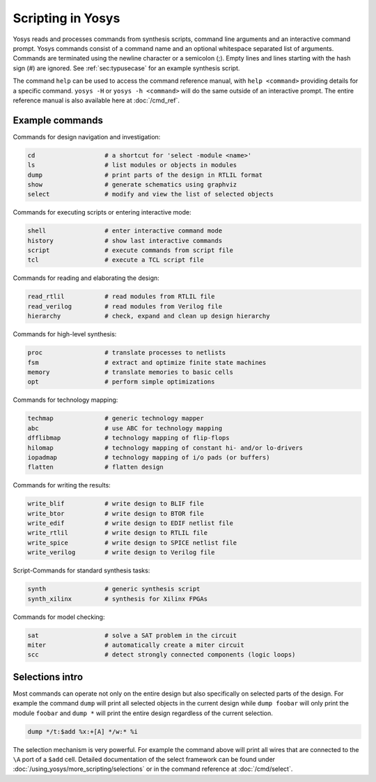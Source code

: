 Scripting in Yosys
------------------

.. todo:: copypaste

Yosys reads and processes commands from synthesis scripts, command line
arguments and an interactive command prompt. Yosys commands consist of a command
name and an optional whitespace separated list of arguments. Commands are
terminated using the newline character or a semicolon (;). Empty lines and lines
starting with the hash sign (#) are ignored. See :ref:`sec:typusecase` for an
example synthesis script.

The command ``help`` can be used to access the command reference manual, with
``help <command>`` providing details for a specific command.  ``yosys -H`` or
``yosys -h <command>`` will do the same outside of an interactive prompt.  The
entire reference manual is also available here at :doc:`/cmd_ref`.

Example commands
~~~~~~~~~~~~~~~~

Commands for design navigation and investigation:

.. code-block:: yoscrypt

    cd                   # a shortcut for 'select -module <name>'
    ls                   # list modules or objects in modules
    dump                 # print parts of the design in RTLIL format
    show                 # generate schematics using graphviz
    select               # modify and view the list of selected objects

Commands for executing scripts or entering interactive mode:

.. code-block:: yoscrypt

    shell                # enter interactive command mode
    history              # show last interactive commands
    script               # execute commands from script file
    tcl                  # execute a TCL script file

Commands for reading and elaborating the design:

.. code-block:: yoscrypt

    read_rtlil           # read modules from RTLIL file
    read_verilog         # read modules from Verilog file
    hierarchy            # check, expand and clean up design hierarchy


Commands for high-level synthesis:

.. code-block:: yoscrypt

    proc                 # translate processes to netlists
    fsm                  # extract and optimize finite state machines
    memory               # translate memories to basic cells
    opt                  # perform simple optimizations


Commands for technology mapping:

.. code-block:: yoscrypt

    techmap              # generic technology mapper
    abc                  # use ABC for technology mapping
    dfflibmap            # technology mapping of flip-flops
    hilomap              # technology mapping of constant hi- and/or lo-drivers
    iopadmap             # technology mapping of i/o pads (or buffers)
    flatten              # flatten design

Commands for writing the results:

.. code-block:: yoscrypt

    write_blif           # write design to BLIF file
    write_btor           # write design to BTOR file
    write_edif           # write design to EDIF netlist file
    write_rtlil          # write design to RTLIL file
    write_spice          # write design to SPICE netlist file
    write_verilog        # write design to Verilog file


Script-Commands for standard synthesis tasks:

.. code-block:: yoscrypt

    synth                # generic synthesis script
    synth_xilinx         # synthesis for Xilinx FPGAs


Commands for model checking:

.. code-block:: yoscrypt

    sat                  # solve a SAT problem in the circuit
    miter                # automatically create a miter circuit
    scc                  # detect strongly connected components (logic loops)

Selections intro
~~~~~~~~~~~~~~~~

Most commands can operate not only on the entire design but also specifically on
selected parts of the design. For example the command ``dump`` will print all
selected objects in the current design while ``dump foobar`` will only print the
module ``foobar`` and ``dump *`` will print the entire design regardless of the
current selection.

.. code:: yoscrypt

	dump */t:$add %x:+[A] */w:* %i

The selection mechanism is very powerful. For example the command above will
print all wires that are connected to the ``\A`` port of a ``$add`` cell.
Detailed documentation of the select framework can be found under
:doc:`/using_yosys/more_scripting/selections` or in the command reference at
:doc:`/cmd/select`.
